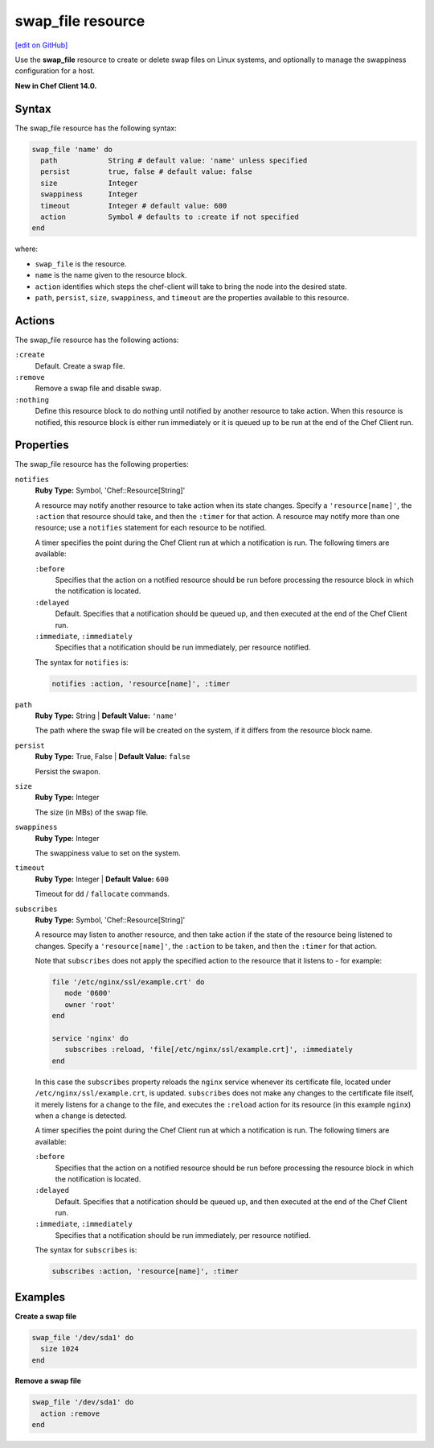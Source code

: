 =====================================================
swap_file resource
=====================================================
`[edit on GitHub] <https://github.com/chef/chef-web-docs/blob/master/chef_master/source/resource_swap_file.rst>`__

Use the **swap_file** resource to create or delete swap files on Linux systems, and optionally to manage the swappiness configuration for a host.

**New in Chef Client 14.0.**

Syntax
=====================================================
The swap_file resource has the following syntax:

.. code-block:: ruby

  swap_file 'name' do
    path            String # default value: 'name' unless specified
    persist         true, false # default value: false
    size            Integer
    swappiness      Integer
    timeout         Integer # default value: 600
    action          Symbol # defaults to :create if not specified
  end

where:

* ``swap_file`` is the resource.
* ``name`` is the name given to the resource block.
* ``action`` identifies which steps the chef-client will take to bring the node into the desired state.
* ``path``, ``persist``, ``size``, ``swappiness``, and ``timeout`` are the properties available to this resource.

Actions
=====================================================

The swap_file resource has the following actions:

``:create``
   Default. Create a swap file.

``:remove``
   Remove a swap file and disable swap.

``:nothing``
   .. tag resources_common_actions_nothing

   Define this resource block to do nothing until notified by another resource to take action. When this resource is notified, this resource block is either run immediately or it is queued up to be run at the end of the Chef Client run.

   .. end_tag

Properties
=====================================================

The swap_file resource has the following properties:

``notifies``
   **Ruby Type:** Symbol, 'Chef::Resource[String]'

   .. tag resources_common_notification_notifies

   A resource may notify another resource to take action when its state changes. Specify a ``'resource[name]'``, the ``:action`` that resource should take, and then the ``:timer`` for that action. A resource may notify more than one resource; use a ``notifies`` statement for each resource to be notified.

   .. end_tag

   .. tag resources_common_notification_timers

   A timer specifies the point during the Chef Client run at which a notification is run. The following timers are available:

   ``:before``
      Specifies that the action on a notified resource should be run before processing the resource block in which the notification is located.

   ``:delayed``
      Default. Specifies that a notification should be queued up, and then executed at the end of the Chef Client run.

   ``:immediate``, ``:immediately``
      Specifies that a notification should be run immediately, per resource notified.

   .. end_tag

   .. tag resources_common_notification_notifies_syntax

   The syntax for ``notifies`` is:

   .. code-block:: ruby

      notifies :action, 'resource[name]', :timer

   .. end_tag

``path``
   **Ruby Type:** String | **Default Value:** ``'name'``

   The path where the swap file will be created on the system, if it differs from the resource block name.

``persist``
   **Ruby Type:** True, False | **Default Value:** ``false``

   Persist the swapon.

``size``
   **Ruby Type:** Integer

   The size (in MBs) of the swap file.

``swappiness``
   **Ruby Type:** Integer

   The swappiness value to set on the system.

``timeout``
   **Ruby Type:** Integer | **Default Value:** ``600``

   Timeout for ``dd`` / ``fallocate`` commands.

``subscribes``
   **Ruby Type:** Symbol, 'Chef::Resource[String]'

   .. tag resources_common_notification_subscribes

   A resource may listen to another resource, and then take action if the state of the resource being listened to changes. Specify a ``'resource[name]'``, the ``:action`` to be taken, and then the ``:timer`` for that action.

   Note that ``subscribes`` does not apply the specified action to the resource that it listens to - for example:

   .. code-block:: ruby

     file '/etc/nginx/ssl/example.crt' do
        mode '0600'
        owner 'root'
     end

     service 'nginx' do
        subscribes :reload, 'file[/etc/nginx/ssl/example.crt]', :immediately
     end

   In this case the ``subscribes`` property reloads the ``nginx`` service whenever its certificate file, located under ``/etc/nginx/ssl/example.crt``, is updated. ``subscribes`` does not make any changes to the certificate file itself, it merely listens for a change to the file, and executes the ``:reload`` action for its resource (in this example ``nginx``) when a change is detected.

   .. end_tag

   .. tag resources_common_notification_timers

   A timer specifies the point during the Chef Client run at which a notification is run. The following timers are available:

   ``:before``
      Specifies that the action on a notified resource should be run before processing the resource block in which the notification is located.

   ``:delayed``
      Default. Specifies that a notification should be queued up, and then executed at the end of the Chef Client run.

   ``:immediate``, ``:immediately``
      Specifies that a notification should be run immediately, per resource notified.

   .. end_tag

   .. tag resources_common_notification_subscribes_syntax

   The syntax for ``subscribes`` is:

   .. code-block:: ruby

      subscribes :action, 'resource[name]', :timer

   .. end_tag

Examples
=====================================================
**Create a swap file**

.. code-block:: ruby

   swap_file '/dev/sda1' do
     size 1024
   end

**Remove a swap file**

.. code-block:: ruby

   swap_file '/dev/sda1' do
     action :remove
   end
